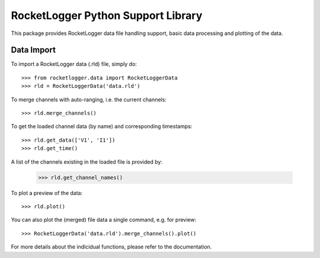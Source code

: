 RocketLogger Python Support Library
===================================

This package provides RocketLogger data file handling support, basic data
processing and plotting of the data.


Data Import
-----------

To import a RocketLogger data (.rld) file, simply do::

    >>> from rocketlogger.data import RocketLoggerData
    >>> rld = RocketLoggerData('data.rld')

To merge channels with auto-ranging, i.e. the current channels::

    >>> rld.merge_channels()

To get the loaded channel data (by name) and corresponding timestamps::

    >>> rld.get_data(['V1', 'I1'])
    >>> rld.get_time()

A list of the channels existing in the loaded file is provided by:

    >>> rld.get_channel_names()

To plot a preview of the data::

    >>> rld.plot()

You can also plot the (merged) file data a single command, e.g. for preview::

    >>> RocketLoggerData('data.rld').merge_channels().plot()

For more details about the indicidual functions, please refer to the
documentation.

